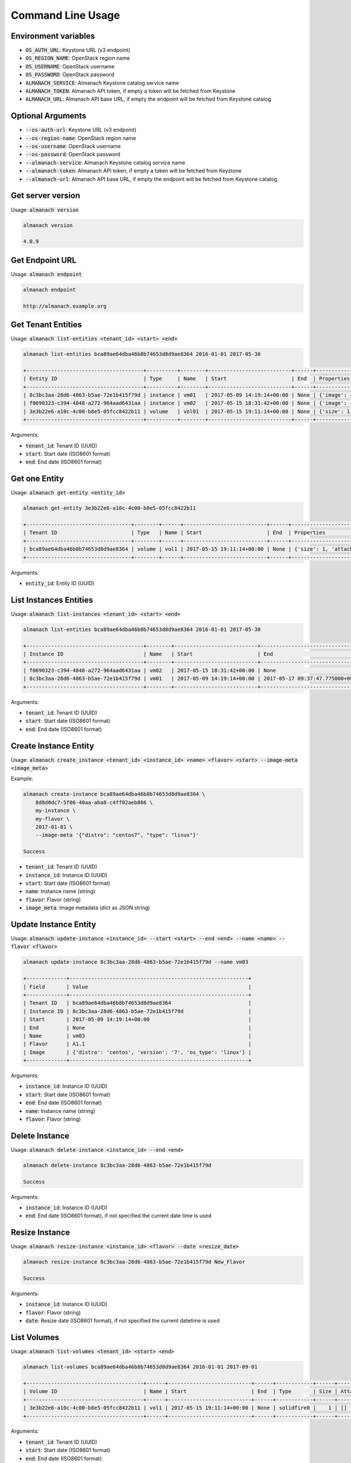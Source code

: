 Command Line Usage
==================

Environment variables
---------------------

* :code:`OS_AUTH_URL`: Keystone URL (v3 endpoint)
* :code:`OS_REGION_NAME`: OpenStack region name
* :code:`OS_USERNAME`: OpenStack username
* :code:`OS_PASSWORD`: OpenStack password
* :code:`ALMANACH_SERVICE`: Almanach Keystone catalog service name
* :code:`ALMANACH_TOKEN`: Almanach API token, if empty a token will be fetched from Keystone
* :code:`ALMANACH_URL`: Almanach API base URL, if empty the endpoint will be fetched from Keystone catalog

Optional Arguments
------------------

* :code:`--os-auth-url`: Keystone URL (v3 endpoint)
* :code:`--os-region-name`: OpenStack region name
* :code:`--os-username`: OpenStack username
* :code:`--os-password`: OpenStack password
* :code:`--almanach-service`: Almanach Keystone catalog service name
* :code:`--almanach-token`: Almanach API token, if empty a token will be fetched from Keystone
* :code:`--almanach-url`: Almanach API base URL, if empty the endpoint will be fetched from Keystone catalog

Get server version
------------------

Usage: :code:`almanach version`

.. code:: bash

    almanach version

    4.0.9

Get Endpoint URL
----------------

Usage: :code:`almanach endpoint`

.. code:: bash

    almanach endpoint

    http://almanach.example.org

Get Tenant Entities
-------------------

Usage: :code:`almanach list-entities <tenant_id> <start> <end>`

.. code:: bash

    almanach list-entities bca89ae64dba46b8b74653d8d9ae8364 2016-01-01 2017-05-30

    +--------------------------------------+----------+--------+---------------------------+------+---------------------------------------------------------------------------------------+
    | Entity ID                            | Type     | Name   | Start                     | End  | Properties                                                                            |
    +--------------------------------------+----------+--------+---------------------------+------+---------------------------------------------------------------------------------------+
    | 8c3bc3aa-28d6-4863-b5ae-72e1b415f79d | instance | vm01   | 2017-05-09 14:19:14+00:00 | None | {'image': {'distro': 'centos', 'version': '7', 'os_type': 'linux'}, 'flavor': 'A1.1'} |
    | f0690323-c394-4848-a272-964aad6431aa | instance | vm02   | 2017-05-15 18:31:42+00:00 | None | {'image': {'distro': 'centos', 'version': '7', 'os_type': 'linux'}, 'flavor': 'A1.1'} |
    | 3e3b22e6-a10c-4c00-b8e5-05fcc8422b11 | volume   | vol01  | 2017-05-15 19:11:14+00:00 | None | {'size': 1, 'attached_to': [], 'volume_type': 'solidfire0'}                           |
    +--------------------------------------+----------+--------+---------------------------+------+---------------------------------------------------------------------------------------+

Arguments:

* :code:`tenant_id`: Tenant ID (UUID)
* :code:`start`: Start date (ISO8601 format)
* :code:`end`: End date (ISO8601 format)

Get one Entity
--------------

Usage: :code:`almanach get-entity <entity_id>`

.. code:: bash

    almanach get-entity 3e3b22e6-a10c-4c00-b8e5-05fcc8422b11

    +----------------------------------+--------+------+---------------------------+------+-------------------------------------------------------------+
    | Tenant ID                        | Type   | Name | Start                     | End  | Properties                                                  |
    +----------------------------------+--------+------+---------------------------+------+-------------------------------------------------------------+
    | bca89ae64dba46b8b74653d8d9ae8364 | volume | vol1 | 2017-05-15 19:11:14+00:00 | None | {'size': 1, 'attached_to': [], 'volume_type': 'solidfire0'} |
    +----------------------------------+--------+------+---------------------------+------+-------------------------------------------------------------+

Arguments:

* :code:`entity_id`: Entity ID (UUID)

List Instances Entities
-----------------------

Usage: :code:`almanach list-instances <tenant_id> <start> <end>`

.. code:: bash

    almanach list-entities bca89ae64dba46b8b74653d8d9ae8364 2016-01-01 2017-05-30

    +--------------------------------------+--------+---------------------------+----------------------------------+---------+------------------------------------------------------------+
    | Instance ID                          | Name   | Start                     | End                              | Flavor  | Image Meta                                                 |
    +--------------------------------------+--------+---------------------------+----------------------------------+---------+------------------------------------------------------------+
    | f0690323-c394-4848-a272-964aad6431aa | vm02   | 2017-05-15 18:31:42+00:00 | None                             | A1.1    | {'distro': 'centos', 'version': '7', 'os_type': 'linux'}   |
    | 8c3bc3aa-28d6-4863-b5ae-72e1b415f79d | vm01   | 2017-05-09 14:19:14+00:00 | 2017-05-17 09:37:47.775000+00:00 | A1.1    | {'distro': 'centos', 'version': '7', 'os_type': 'linux'}   |
    +--------------------------------------+--------+---------------------------+----------------------------------+---------+------------------------------------------------------------+

Arguments:

* :code:`tenant_id`: Tenant ID (UUID)
* :code:`start`: Start date (ISO8601 format)
* :code:`end`: End date (ISO8601 format)

Create Instance Entity
----------------------

Usage: :code:`almanach create_instance <tenant_id> <instance_id> <name> <flavor> <start> --image-meta <image_meta>`

Example:

.. code:: bash

    almanach create-instance bca89ae64dba46b8b74653d8d9ae8364 \
        8d8d0dc7-5f06-40aa-aba8-c4ff02aeb866 \
        my-instance \
        my-flavor \
        2017-01-01 \
        --image-meta '{"distro": "centos7", "type": "linux"}'

    Success

* :code:`tenant_id`: Tenant ID (UUID)
* :code:`instance_id`: Instance ID (UUID)
* :code:`start`: Start date (ISO8601 format)
* :code:`name`: Instance name (string)
* :code:`flavor`: Flavor (string)
* :code:`image_meta`: Image metadata (dict as JSON string)

Update Instance Entity
----------------------

Usage: :code:`almanach update-instance <instance_id> --start <start> --end <end> --name <name> --flavor <flavor>`

.. code:: bash

    almanach update-instance 8c3bc3aa-28d6-4863-b5ae-72e1b415f79d --name vm03

    +-------------+----------------------------------------------------------+
    | Field       | Value                                                    |
    +-------------+----------------------------------------------------------+
    | Tenant ID   | bca89ae64dba46b8b74653d8d9ae8364                         |
    | Instance ID | 8c3bc3aa-28d6-4863-b5ae-72e1b415f79d                     |
    | Start       | 2017-05-09 14:19:14+00:00                                |
    | End         | None                                                     |
    | Name        | vm03                                                     |
    | Flavor      | A1.1                                                     |
    | Image       | {'distro': 'centos', 'version': '7', 'os_type': 'linux'} |
    +-------------+----------------------------------------------------------+

Arguments:

* :code:`instance_id`: Instance ID (UUID)
* :code:`start`: Start date (ISO8601 format)
* :code:`end`: End date (ISO8601 format)
* :code:`name`: Instance name (string)
* :code:`flavor`: Flavor (string)

Delete Instance
---------------

Usage: :code:`almanach delete-instance <instance_id> --end <end>`

.. code:: bash

    almanach delete-instance 8c3bc3aa-28d6-4863-b5ae-72e1b415f79d

    Success

Arguments:

* :code:`instance_id`: Instance ID (UUID)
* :code:`end`: End date (ISO8601 format), if not specified the current date time is used

Resize Instance
---------------

Usage: :code:`almanach resize-instance <instance_id> <flavor> --date <resize_date>`

.. code:: bash

    almanach resize-instance 8c3bc3aa-28d6-4863-b5ae-72e1b415f79d New_Flavor

    Success

Arguments:

* :code:`instance_id`: Instance ID (UUID)
* :code:`flavor`: Flavor (string)
* :code:`date`: Resize date (ISO8601 format), if not specified the current datetime is used

List Volumes
------------

Usage: :code:`almanach list-volumes <tenant_id> <start> <end>`

.. code:: bash

    almanach list-volumes bca89ae64dba46b8b74653d8d9ae8364 2016-01-01 2017-09-01

    +--------------------------------------+------+---------------------------+------+------------+------+-------------+
    | Volume ID                            | Name | Start                     | End  | Type       | Size | Attachments |
    +--------------------------------------+------+---------------------------+------+------------+------+-------------+
    | 3e3b22e6-a10c-4c00-b8e5-05fcc8422b11 | vol1 | 2017-05-15 19:11:14+00:00 | None | solidfire0 |    1 | []          |
    +--------------------------------------+------+---------------------------+------+------------+------+-------------+

Arguments:

* :code:`tenant_id`: Tenant ID (UUID)
* :code:`start`: Start date (ISO8601 format)
* :code:`end`: End date (ISO8601 format)

Create Volume
-------------

Usage: :code:`almanach create-volume <tenant_id> <volume_id> <volume_type_id> <volume_name> <size> --date <creation_date> --attachment <instance_id>`

.. code:: bash

    almanach create-volume \
        8c3bc3aa-28d6-4863-b5ae-72e1b415f79d \
        3e3b22e6-a10c-4c00-b8e5-05fcc8422b11 \
        f3786e9f-f8e6-4944-a3bc-e11b9f112706 \
        my-volume \
        5 \
        --attachment=86dd5189-d9d6-40f7-a319-19231fbd4e07 \
        --attachment=252e49d8-abf2-486c-8478-b5f775134f54

    Success

Arguments:

* :code:`tenant_id`: Tenant ID (UUID)
* :code:`volume_id`: Volume ID (UUID)
* :code:`volume_type_id`: Volume ID (UUID)
* :code:`volume_name`: Volume name (string)
* :code:`size`: Volume size (integer)
* :code:`date`: Creation date (ISO8601 format), if not specified the current datetime is used
* :code:`attachment`: Attach the volume to one or many instances (UUID)

Delete Volume
-------------

Usage: :code:`almanach delete-volume <volume_id> --end <end>`

.. code:: bash

    almanach delete-volume 8c3bc3aa-28d6-4863-b5ae-72e1b415f79d

    Success

Arguments:

* :code:`volume_id`: Instance ID (UUID)
* :code:`end`: End date (ISO8601 format), if not specified the current date time is used

Resize Volume
-------------

Usage: :code:`almanach resize-volume <volume_id> <size> --date <resize_date>`

.. code:: bash

    almanach resize-volume 8c3bc3aa-28d6-4863-b5ae-72e1b415f79d 2

    Success

Arguments:

* :code:`volume_id`: Volume ID (UUID)
* :code:`size`: Volume size (integer)
* :code:`date`: Resize date (ISO8601 format), if not specified the current datetime is used

Attach Volume
-------------

Usage: :code:`almanach attach-volume <volume_id> --date <creation_date> --attachment <instance_id>`

.. code:: bash

    almanach attach-volume \
        8c3bc3aa-28d6-4863-b5ae-72e1b415f79d \
        --attachment=86dd5189-d9d6-40f7-a319-19231fbd4e07

    Success

Arguments:

* :code:`volume_id`: Volume ID (UUID)
* :code:`date`: Attachment date (ISO8601 format), if not specified the current datetime is used
* :code:`attachment`: Attach the volume to one or many instances (UUID)


Detach Volume
-------------

Usage: :code:`almanach detach-volume <volume_id> --date <creation_date> --attachment <instance_id>`

.. code:: bash

    almanach detach-volume \
        8c3bc3aa-28d6-4863-b5ae-72e1b415f79d \
        --attachment=86dd5189-d9d6-40f7-a319-19231fbd4e07

    Success

Arguments:

* :code:`volume_id`: Volume ID (UUID)
* :code:`date`: Attachment date (ISO8601 format), if not specified the current datetime is used
* :code:`attachment`: Attach the volume to one or many instances (UUID)

List Volume Types
-----------------

Usage: :code:`almanach list-volume-types`

.. code:: bash

    almanach list-volume-types

    +--------------------------------------+------------------+
    | Volume Type ID                       | Volume Type Name |
    +--------------------------------------+------------------+
    | f3786e9f-f8e6-4944-a3bc-e11b9f112706 | solidfire0       |
    +--------------------------------------+------------------+

Get Volume Type
---------------

Usage: :code:`almanach get-volume-type <volume_type_id>`

.. code:: bash

    almanach get-volume-type f3786e9f-f8e6-4944-a3bc-e11b9f112706

    +------------------+--------------------------------------+
    | Field            | Value                                |
    +------------------+--------------------------------------+
    | Volume Type ID   | f3786e9f-f8e6-4944-a3bc-e11b9f112706 |
    | Volume Type Name | solidfire0                           |
    +------------------+--------------------------------------+

Create Volume Type
------------------

Usage: :code:`almanach create-volume-type <volume_type_id> <volume_type_name>`

.. code:: bash

    almanach create-volume-type f1c2db7b-946e-47a4-b443-914a669a6672 my_volume_type

    Success

Delete Volume Type
------------------

Usage: :code:`almanach delete-volume-type <volume_type_id>`

.. code:: bash

    almanach delete-volume-type f1c2db7b-946e-47a4-b443-914a669a6672

    Success
